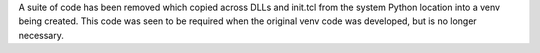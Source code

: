 A suite of code has been removed which copied across DLLs and init.tcl from
the system Python location into a venv being created. This code was seen to
be required when the original venv code was developed, but is no longer
necessary.
